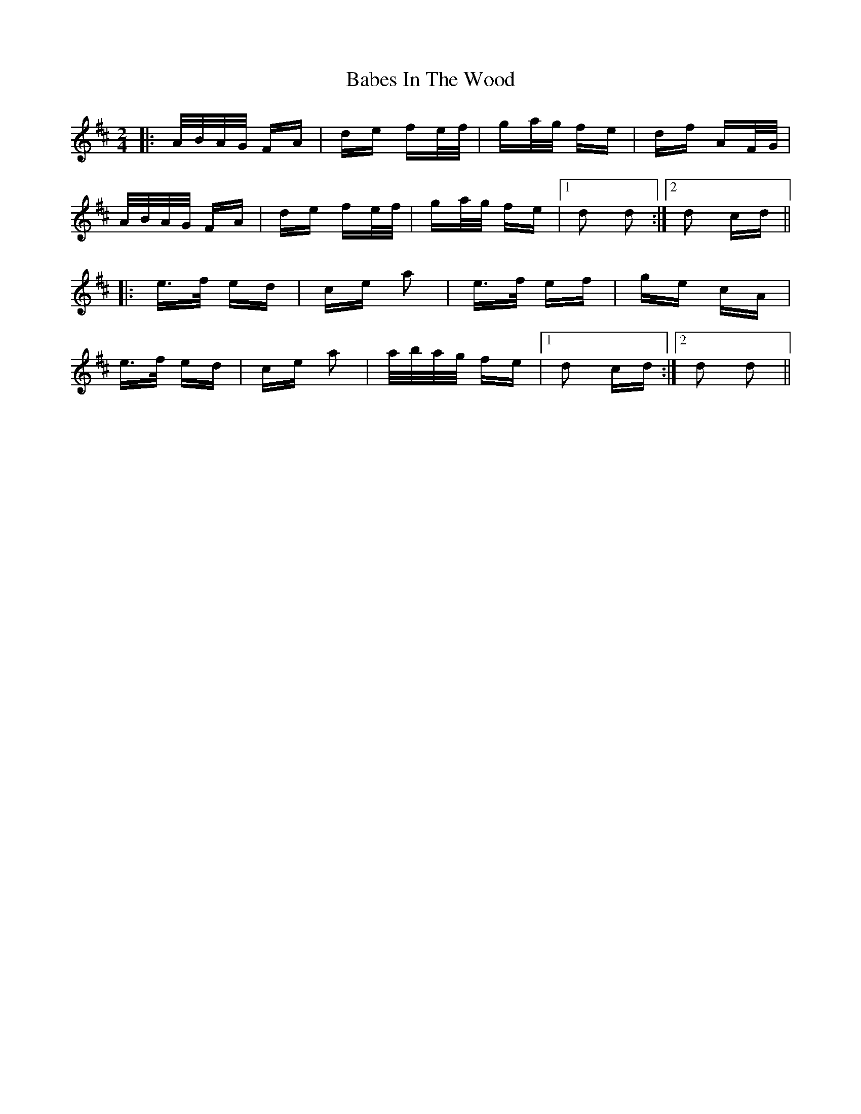 X: 2263
T: Babes In The Wood
R: polka
M: 2/4
K: Dmajor
|:A/B/A/G/ FA|de fe/f/|ga/g/ fe|df AF/G/|
A/B/A/G/ FA|de fe/f/|ga/g/ fe|1 d2 d2:|2 d2 cd||
|:e>f ed|ce a2|e>f ef|ge cA|
e>f ed|ce a2|a/b/a/g/ fe|1 d2 cd:|2 d2 d2||

